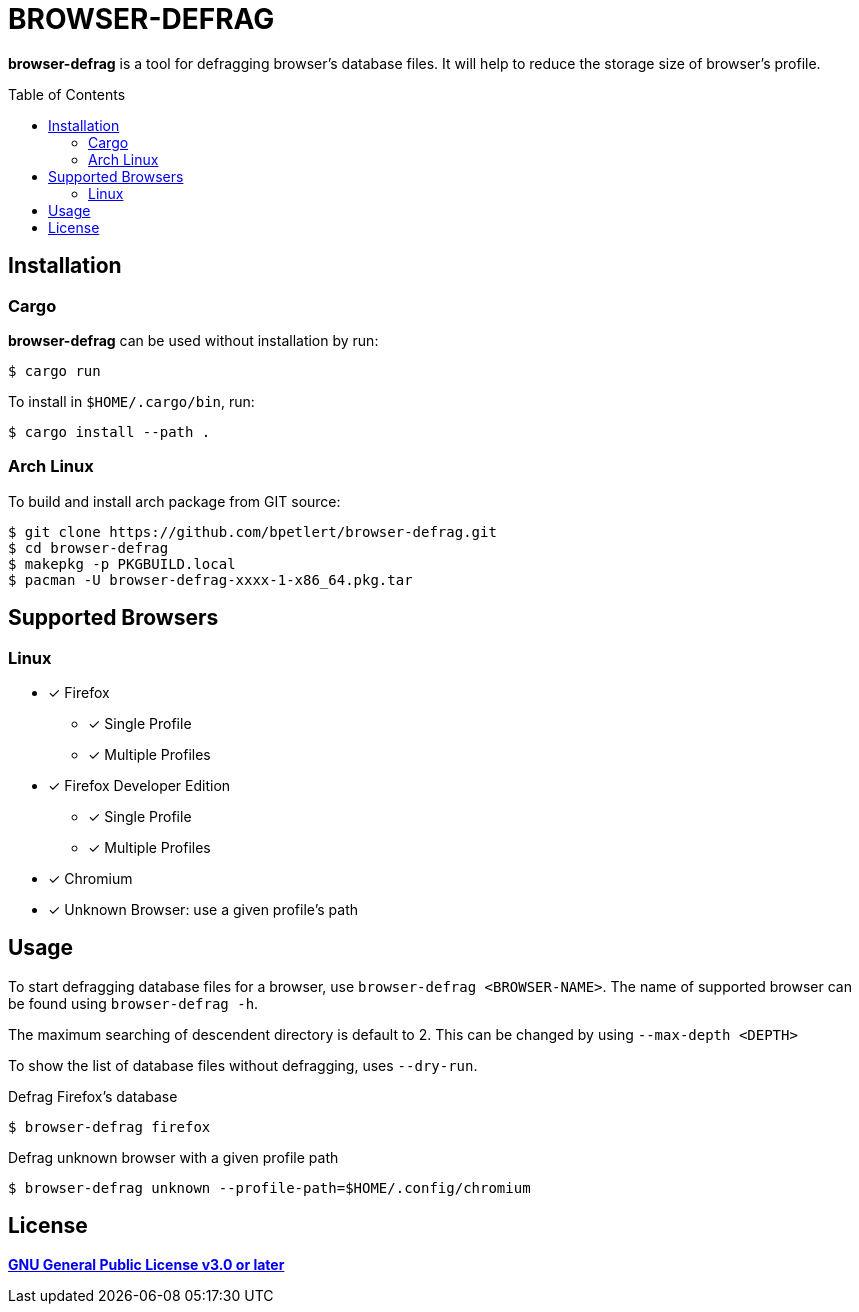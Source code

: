 = BROWSER-DEFRAG
:toc:
:toc-placement!:
ifndef::env-github[:icons: font]
ifdef::env-github[]
:status:
:caution-caption: :fire:
:important-caption: :exclamation:
:note-caption: :paperclip:
:tip-caption: :bulb:
:warning-caption: :warning:
endif::[]

*browser-defrag* is a tool for defragging browser's database files.
It will help to reduce the storage size of browser's profile.

toc::[]

== Installation

=== Cargo

*browser-defrag* can be used without installation by run:

[source,console]
$ cargo run

To install in `$HOME/.cargo/bin`, run:
[source,console]
$ cargo install --path .

=== Arch Linux
To build and install arch package from GIT source:

[source,console]
$ git clone https://github.com/bpetlert/browser-defrag.git
$ cd browser-defrag
$ makepkg -p PKGBUILD.local
$ pacman -U browser-defrag-xxxx-1-x86_64.pkg.tar

== Supported Browsers

=== Linux

* [x] Firefox
** [x] Single Profile
** [x] Multiple Profiles

* [x] Firefox Developer Edition
** [x] Single Profile
** [x] Multiple Profiles

* [x] Chromium

* [x] Unknown Browser: use a given profile's path

== Usage

To start defragging database files for a browser, use `browser-defrag <BROWSER-NAME>`.
The name of supported browser can be found using `browser-defrag -h`.

The maximum searching of descendent directory is default to 2.
This can be changed by using `--max-depth <DEPTH>`

To show the list of database files without defragging, uses `--dry-run`.

.Defrag Firefox's database
[source,console]
$ browser-defrag firefox

.Defrag unknown browser with a given profile path
[source,console]
$ browser-defrag unknown --profile-path=$HOME/.config/chromium

== License

*link:./COPYING[GNU General Public License v3.0 or later]*
